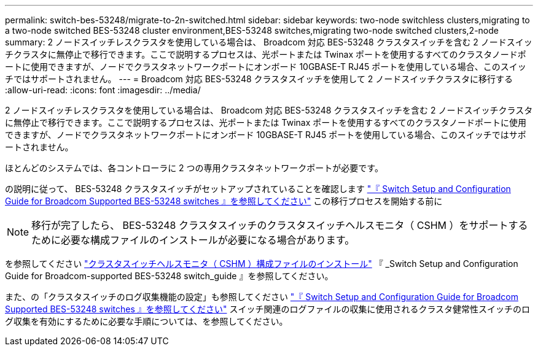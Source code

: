 ---
permalink: switch-bes-53248/migrate-to-2n-switched.html 
sidebar: sidebar 
keywords: two-node switchless clusters,migrating to a two-node switched BES-53248 cluster environment,BES-53248 switches,migrating two-node switched clusters,2-node 
summary: 2 ノードスイッチレスクラスタを使用している場合は、 Broadcom 対応 BES-53248 クラスタスイッチを含む 2 ノードスイッチクラスタに無停止で移行できます。ここで説明するプロセスは、光ポートまたは Twinax ポートを使用するすべてのクラスタノードポートに使用できますが、ノードでクラスタネットワークポートにオンボード 10GBASE-T RJ45 ポートを使用している場合、このスイッチではサポートされません。 
---
= Broadcom 対応 BES-53248 クラスタスイッチを使用して 2 ノードスイッチクラスタに移行する
:allow-uri-read: 
:icons: font
:imagesdir: ../media/


[role="lead"]
2 ノードスイッチレスクラスタを使用している場合は、 Broadcom 対応 BES-53248 クラスタスイッチを含む 2 ノードスイッチクラスタに無停止で移行できます。ここで説明するプロセスは、光ポートまたは Twinax ポートを使用するすべてのクラスタノードポートに使用できますが、ノードでクラスタネットワークポートにオンボード 10GBASE-T RJ45 ポートを使用している場合、このスイッチではサポートされません。

ほとんどのシステムでは、各コントローラに 2 つの専用クラスタネットワークポートが必要です。

の説明に従って、 BES-53248 クラスタスイッチがセットアップされていることを確認します http://docs.netapp.com/platstor/topic/com.netapp.doc.hw-sw-ix8-setup/home.html["『 Switch Setup and Configuration Guide for Broadcom Supported BES-53248 switches 』を参照してください"^] この移行プロセスを開始する前に


NOTE: 移行が完了したら、 BES-53248 クラスタスイッチのクラスタスイッチヘルスモニタ（ CSHM ）をサポートするために必要な構成ファイルのインストールが必要になる場合があります。

を参照してください http://docs.netapp.com/platstor/topic/com.netapp.doc.hw-sw-ix8-setup/GUID-211616A4-C962-464A-A70E-5E057D7B13E1.html["クラスタスイッチヘルスモニタ（ CSHM ）構成ファイルのインストール"^] 『 _Switch Setup and Configuration Guide for Broadcom-supported BES-53248 switch_guide 』を参照してください。

また、の「クラスタスイッチのログ収集機能の設定」も参照してください http://docs.netapp.com/platstor/topic/com.netapp.doc.hw-sw-ix8-setup/home.html["『 Switch Setup and Configuration Guide for Broadcom Supported BES-53248 switches 』を参照してください"^] スイッチ関連のログファイルの収集に使用されるクラスタ健常性スイッチのログ収集を有効にするために必要な手順については、を参照してください。
